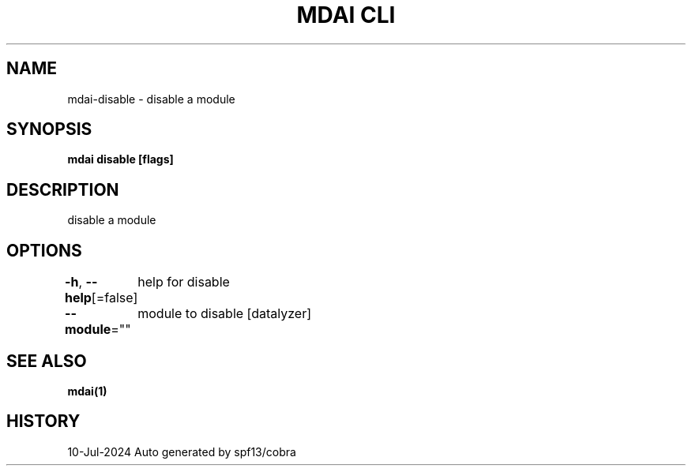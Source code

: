 .nh
.TH "MDAI CLI" "1" "Jul 2024" "Auto generated by spf13/cobra" ""

.SH NAME
.PP
mdai-disable - disable a module


.SH SYNOPSIS
.PP
\fBmdai disable [flags]\fP


.SH DESCRIPTION
.PP
disable a module


.SH OPTIONS
.PP
\fB-h\fP, \fB--help\fP[=false]
	help for disable

.PP
\fB--module\fP=""
	module to disable [datalyzer]


.SH SEE ALSO
.PP
\fBmdai(1)\fP


.SH HISTORY
.PP
10-Jul-2024 Auto generated by spf13/cobra
